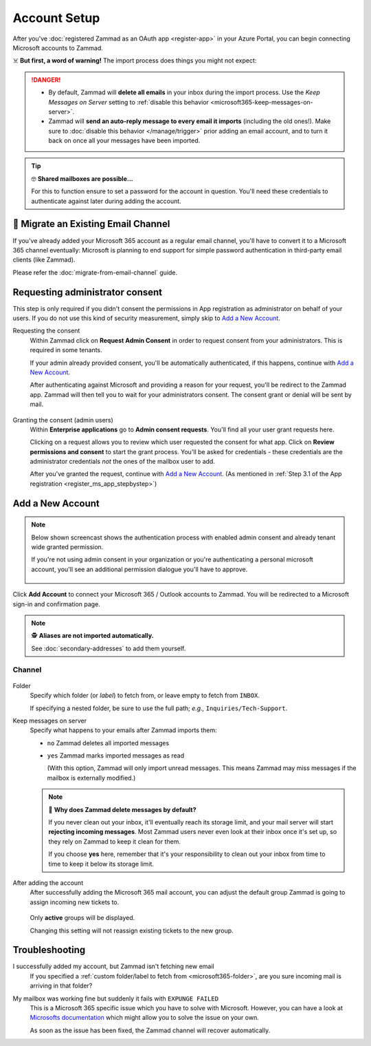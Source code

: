 Account Setup
=============

After you've :doc:`registered Zammad as an OAuth app <register-app>`
in your Azure Portal, you can begin connecting Microsoft accounts to Zammad.

☠️ **But first, a word of warning!**
The import process does things you might not expect:

.. danger::
   * By default, Zammad will **delete all emails** in your inbox during the
     import process. Use the *Keep Messages on Server* setting to
     :ref:`disable this behavior <microsoft365-keep-messages-on-server>`.
   * Zammad will **send an auto-reply message to every email it imports**
     (including the old ones!). Make sure to :doc:`disable this behavior </manage/trigger>`
     prior adding an email account, and to turn it back on once all your
     messages have been imported.

.. tip:: 🤓 **Shared mailboxes are possible...**

   For this to function ensure to set a password for the account in question.
   You'll need these credentials to authenticate against later during adding
   the account.

🚛 Migrate an Existing Email Channel
------------------------------------

If you've already added your Microsoft 365 account as a regular email channel,
you'll have to convert it to a Microsoft 365 channel eventually:
Microsoft is planning to end support for simple password authentication
in third-party email clients (like Zammad).

Please refer the :doc:`migrate-from-email-channel` guide.

Requesting administrator consent
--------------------------------

This step is only required if you didn't consent the permissions in App
registration as administrator on behalf of your users.
If you do not use this kind of security measurement, simply skip to
`Add a New Account`_.

Requesting the consent
   Within Zammad click on **Request Admin Consent** in order to request consent
   from your administrators. This is required in some tenants.

   If your admin already provided consent, you'll be automatically
   authenticated, if this happens, continue with `Add a New Account`_.

   After authenticating against Microsoft and providing a reason for your request,
   you'll be redirect to the Zammad app. Zammad will then tell you to wait for
   your administrators consent. The consent grant or denial will be sent by mail.

   .. figure:: /images/channels/microsoft365/accounts/account-setup/request-admin-consent-if-not-granted.gif
      :alt: Click on Request Admin Consent if your administrator did not yet grant
            the Zammad app for your tenant.
      :scale: 50%
      :align: center

Granting the consent (admin users)
   Within **Enterprise applications** go to **Admin consent requests**.
   You'll find all your user grant requests here.

   Clicking on a request allows you to review which user requested the consent
   for what app. Click on **Review permissions and consent** to start the
   grant process. You'll be asked for credentials - these credentials are the
   administrator credentials *not* the ones of the mailbox user to add.

   After you've granted the request, continue with `Add a New Account`_.
   (As mentioned in
   :ref:`Step 3.1 of the App registration <register_ms_app_stepbystep>`)

   .. figure:: /images/channels/microsoft365/accounts/account-setup/granting-consent-request-of-user.gif
      :alt: Within Enterprise applications grant requests within admin consent
            requests
      :scale: 50%
      :align: center

Add a New Account
-----------------

.. note::

   .. container:: cfloat-left

      Below shown screencast shows the authentication process with enabled admin
      consent and already tenant wide granted permission.

      If you're not using admin consent in your organization or you're
      authenticating a personal microsoft account, you'll see an additional
      permission dialogue you'll have to approve.

   .. container:: cfloat-right

      .. figure:: /images/channels/microsoft365/accounts/account-setup/app-permission-dialogue.png
         :alt: Authentication dialogue for non admin consented users
         :scale: 40%
         :align: center

.. figure:: /images/channels/microsoft365/accounts/account-setup/add-microsoft365-account-to-zammad.gif
   :alt: Click on Add Account to add your Microsoft account to Zammad
   :scale: 60%
   :align: center

Click **Add Account** to connect your Microsoft 365 / Outlook accounts to Zammad.
You will be redirected to a Microsoft sign-in and confirmation page.


.. note:: 🕵️ **Aliases are not imported automatically.**

   See :doc:`secondary-addresses` to add them yourself.

Channel
^^^^^^^

.. figure:: /images/channels/microsoft365/accounts/account-setup/microsoft365-account-settings.png
   :alt: Click on Add Account to add your Microsoft 365 account to Zammad
   :scale: 50%
   :align: center

.. _microsoft365-folder:

Folder
   Specify which folder (or *label*) to fetch from,
   or leave empty to fetch from ``INBOX``.

   If specifying a nested folder, be sure to use the full path;
   *e.g.,* ``Inquiries/Tech-Support``.

   .. _microsoft365-keep-messages-on-server:

Keep messages on server
   Specify what happens to your emails after Zammad imports them:

   * ``no`` Zammad deletes all imported messages

   * ``yes`` Zammad marks imported messages as read

     (With this option, Zammad will only import unread messages.
     This means Zammad may miss messages if the mailbox is externally modified.)

   .. note:: 🤔 **Why does Zammad delete messages by default?**

      If you never clean out your inbox,
      it'll eventually reach its storage limit,
      and your mail server will start **rejecting incoming messages**.
      Most Zammad users never even look at their inbox once it's set up,
      so they rely on Zammad to keep it clean for them.

      If you choose **yes** here, remember that it's your responsibility
      to clean out your inbox from time to time
      to keep it below its storage limit.

After adding the account
   After successfully adding the Microsoft 365 mail account, you can adjust
   the default group Zammad is going to assign incoming new tickets to.

   .. figure:: /images/channels/microsoft365/accounts/account-setup/change-destination-group.png
      :alt: Location of "Destination Group" setting for existing accounts
      :scale: 60%
      :align: center

   Only **active** groups will be displayed.

   Changing this setting will not reassign existing tickets to the new group.

   .. include:: /channels/email/accounts/account-setup-group-hint.include.rst

Troubleshooting
---------------

I successfully added my account, but Zammad isn't fetching new email
   If you specified a
   :ref:`custom folder/label to fetch from <microsoft365-folder>`,
   are you sure incoming mail is arriving in that folder?

My mailbox was working fine but suddenly it fails with ``EXPUNGE FAILED``
   This is a Microsoft 365 specific issue which you have to solve with
   Microsoft. However, you can have a look at
   `Microsofts documentation <https://docs.microsoft.com/en-us/exchange/recipients-in-exchange-online/manage-user-mailboxes/change-deleted-item-retention>`_
   which might allow you to solve the issue on your own.

   As soon as the issue has been fixed, the Zammad channel will recover
   automatically.
